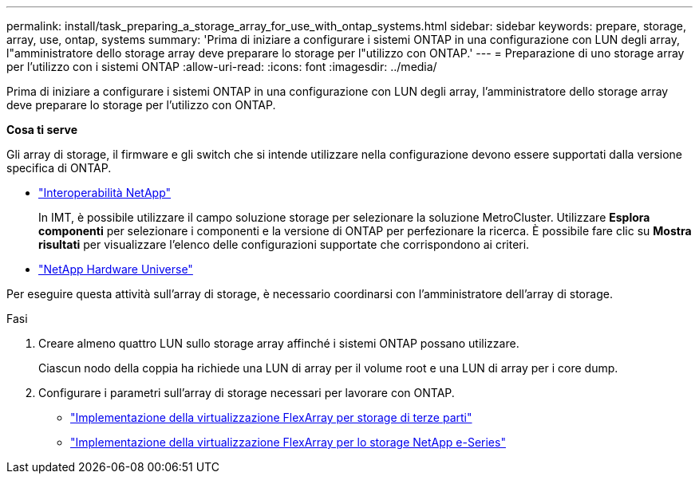 ---
permalink: install/task_preparing_a_storage_array_for_use_with_ontap_systems.html 
sidebar: sidebar 
keywords: prepare, storage, array, use, ontap, systems 
summary: 'Prima di iniziare a configurare i sistemi ONTAP in una configurazione con LUN degli array, l"amministratore dello storage array deve preparare lo storage per l"utilizzo con ONTAP.' 
---
= Preparazione di uno storage array per l'utilizzo con i sistemi ONTAP
:allow-uri-read: 
:icons: font
:imagesdir: ../media/


[role="lead"]
Prima di iniziare a configurare i sistemi ONTAP in una configurazione con LUN degli array, l'amministratore dello storage array deve preparare lo storage per l'utilizzo con ONTAP.

*Cosa ti serve*

Gli array di storage, il firmware e gli switch che si intende utilizzare nella configurazione devono essere supportati dalla versione specifica di ONTAP.

* https://mysupport.netapp.com/NOW/products/interoperability["Interoperabilità NetApp"]
+
In IMT, è possibile utilizzare il campo soluzione storage per selezionare la soluzione MetroCluster. Utilizzare *Esplora componenti* per selezionare i componenti e la versione di ONTAP per perfezionare la ricerca. È possibile fare clic su *Mostra risultati* per visualizzare l'elenco delle configurazioni supportate che corrispondono ai criteri.

* https://hwu.netapp.com["NetApp Hardware Universe"]


Per eseguire questa attività sull'array di storage, è necessario coordinarsi con l'amministratore dell'array di storage.

.Fasi
. Creare almeno quattro LUN sullo storage array affinché i sistemi ONTAP possano utilizzare.
+
Ciascun nodo della coppia ha richiede una LUN di array per il volume root e una LUN di array per i core dump.

. Configurare i parametri sull'array di storage necessari per lavorare con ONTAP.
+
** https://docs.netapp.com/us-en/ontap-flexarray/implement-third-party/index.html["Implementazione della virtualizzazione FlexArray per storage di terze parti"]
** https://docs.netapp.com/us-en/ontap-flexarray/implement-e-series/index.html["Implementazione della virtualizzazione FlexArray per lo storage NetApp e-Series"]



